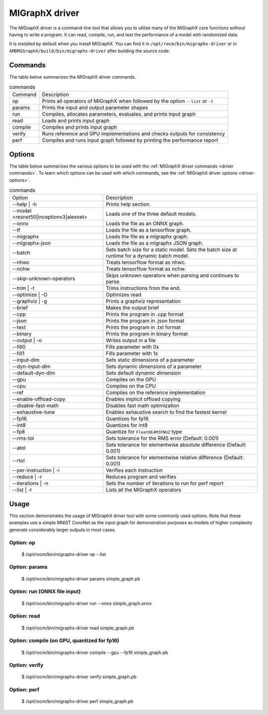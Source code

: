 .. meta::
   :description: MIGraphX provides an optimized execution engine for deep learning neural networks
   :keywords: MIGraphX, ROCm, library, API, tool

.. _migraphx-driver:

=====================
MIGraphX driver
=====================

The MIGraphX driver is a command-line tool that allows you to utilize many of the MIGraphX core functions without having to write a program.
It can read, compile, run, and test the performance of a model with randomized data.

It is installed by default when you install MIGraphX. You can find it in ``/opt/rocm/bin/migraphx-driver`` or in ``AMDMIGraphX/build/bin/migraphx-driver`` after building the source code.

.. _driver commands:

Commands
-----------

The table below summarizes the MIGraphX driver commands.

.. list-table:: commands
   
   *  - Command
      - Description
   *  - op
      - Prints all operators of MIGraphX when followed by the option ``--list`` or ``-l``
   *  - params
      - Prints the input and output parameter shapes
   *  - run
      - Compiles, allocates parameters, evaluates, and prints input graph
   *  - read
      - Loads and prints input graph
   *  - compile
      - Compiles and prints input graph
   *  - verify
      - Runs reference and GPU implementations and checks outputs for consistency
   *  - perf
      - Compiles and runs input graph followed by printing the performance report

Options
----------

The table below summarizes the various options to be used with the :ref:`MIGraphX driver commands <driver commands>`.
To learn which options can be used with which commands, see the :ref:`MIGraphX driver options <driver-options>`.

.. list-table:: commands

   *  - Option
      - Description
   *  - --help | -h
      - Prints help section.
   *  - --model <resnet50|inceptionv3|alexnet>
      - Loads one of the three default models.
   *  - --onnx
      - Loads the file as an ONNX graph.
   *  - --tf
      - Loads the file as a tensorflow graph.
   *  - --migraphx
      - Loads the file as a migraphx graph.
   *  - --migraphx-json
      - Loads the file as a migraphx JSON graph.
   *  - --batch
      - Sets batch size for a static model. Sets the batch size at runtime for a dynamic batch model.
   *  - --nhwc
      - Treats tensorflow format as nhwc.
   *  - --nchw
      - Treats tensorflow format as nchw.
   *  - --skip-unknown-operators	
      - Skips unknown operators when parsing and continues to parse.
   *  - --trim | -t
      - Trims instructions from the end.
   *  - --optimize | -O
      - Optimizes read
   *  - --graphviz | -g
      - Prints a graphviz representation
   *  - --brief
      - Makes the output brief
   *  - --cpp
      - Prints the program in .cpp format
   *  - --json
      - Prints the program in .json format
   *  - --text
      - Prints the program in .txt format
   *  - --binary
      - Prints the program in binary format
   *  - --output | -o
      - Writes output in a file
   *  - --fill0
      - Fills parameter with 0s
   *  - --fill1
      - Fills parameter with 1s
   *  - --input-dim
      - Sets static dimensions of a parameter
   *  - --dyn-input-dim
      - Sets dynamic dimensions of a parameter
   *  - --default-dyn-dim
      - Sets default dynamic dimension
   *  - --gpu
      - Compiles on the GPU
   *  - --cpu
      - Compiles on the CPU
   *  - --ref
      - Compiles on the reference implementation
   *  - --enable-offload-copy
      - Enables implicit offload copying
   *  - --disable-fast-math
      - Disables fast math optimization
   *  - --exhaustive-tune
      - Enables exhaustive search to find the fastest kernel
   *  - --fp16
      - Quantizes for fp16
   *  - --int8
      - Quantizes for int8
   *  - --fp8
      - Quantize for ``Float8E4M3FNUZ`` type
   *  - --rms-tol
      - Sets tolerance for the RMS error (Default: 0.001)
   *  - --atol
      - Sets tolerance for elementwise absolute difference (Default: 0.001)
   *  - --rtol
      - Sets tolerance for elementwise relative difference (Default: 0.001)
   *  - --per-instruction | -i
      - Verifies each instruction
   *  - --reduce | -r
      - Reduces program and verifies
   *  - --iterations | -n
      - Sets the number of iterations to run for perf report
   *  - --list | -l
      - Lists all the MIGraphX operators

Usage
----------

This section demonstrates the usage of MIGraphX driver tool with some commonly used options. Note that these examples use a simple
MNIST ConvNet as the input graph for demonstration purposes as models of higher complexity generate considerably larger outputs in most cases.

Option: op
************

   $ /opt/rocm/bin/migraphx-driver op --list

.. collapse:: View Output

   @literal
   @param
   @return
   abs
   acos
   acosh
   add   
   argmax
   argmin
   as_shape
   asin
   asinh
   atan
   atanh
   batch_norm_inference
   broadcast
   capture
   ceil
   check_context::migraphx::gpu::context
   clip
   concat
   contiguous
   convert
   convolution
   cos
   cosh
   deconvolution
   div
   dot
   elu
   equal
   erf
   exp
   flatten
   floor
   gather
   gpu::abs
   gpu::acos
   gpu::acosh
   gpu::add
   gpu::add_clip
   gpu::add_gelu
   gpu::add_gelu_new
   gpu::add_relu
   gpu::add_tanh
   gpu::argmax
   gpu::argmin
   gpu::asin
   gpu::asinh
   gpu::atan
   gpu::atanh
   gpu::batch_norm_inference
   gpu::ceil
   gpu::clip
   gpu::concat
   gpu::contiguous
   gpu::conv_bias
   gpu::conv_bias_relu
   gpu::convert
   gpu::convolution
   gpu::cos
   gpu::cosh
   gpu::deconv
   gpu::div
   gpu::elu
   gpu::equal
   gpu::erf
   gpu::exp
   gpu::floor
   gpu::gather
   gpu::gelu
   gpu::gelu_new
   gpu::gemm
   gpu::greater
   gpu::layernorm
   gpu::leaky_relu
   gpu::less
   gpu::log
   gpu::logsoftmax
   gpu::lrn
   gpu::max
   gpu::min
   gpu::mul
   gpu::mul_add
   gpu::mul_add_relu
   gpu::pad
   gpu::pooling
   gpu::pow
   gpu::prelu
   gpu::quant_convolution
   gpu::quant_gemm
   gpu::recip
   gpu::record_event
   gpu::reduce_max
   gpu::reduce_mean
   gpu::reduce_min
   gpu::reduce_prod
   gpu::reduce_sum
   gpu::relu
   gpu::rnn_var_sl_last_output
   gpu::rnn_var_sl_shift_output
   gpu::rnn_var_sl_shift_sequence
   gpu::round
   gpu::rsqrt
   gpu::set_stream
   gpu::sigmoid
   gpu::sign
   gpu::sin
   gpu::sinh
   gpu::softmax
   gpu::sqdiff
   gpu::sqrt
   gpu::sub
   gpu::tan
   gpu::tanh
   gpu::triadd
   gpu::triadd_clip
   gpu::triadd_relu
   gpu::triadd_sigmoid
   gpu::triadd_tanh
   gpu::wait_event
   greater
   gru
   hip::allocate
   hip::copy
   hip::copy_from_gpu
   hip::copy_to_gpu
   hip::hip_allocate_memory
   hip::hip_copy_literal
   identity
   im2col
   leaky_relu
   less
   load
   log
   logsoftmax
   lrn
   lstm
   max
   min
   mul
   multibroadcast
   neg
   outline
   pad
   pooling
   pow
   prelu
   quant_convolution
   quant_dot
   recip
   reduce_max
   reduce_mean
   reduce_min
   reduce_prod
   reduce_sum
   ref::batch_norm_inference
   ref::convolution
   ref::deconvolution
   ref::dot
   ref::elu
   ref::im2col
   ref::leaky_relu
   ref::logsoftmax
   ref::lrn
   ref::op
   ref::pad
   ref::pooling_average
   ref::pooling_max
   ref::quant_convolution
   ref::rnn_var_sl_last_output
   ref::softmax
   relu
   reshape
   rnn
   rnn_last_cell_output
   rnn_last_hs_output
   rnn_var_sl_last_output
   rnn_var_sl_shift_output
   rnn_var_sl_shift_sequence
   round
   rsqrt
   scalar
   sigmoid
   sign
   sin
   sinh
   slice
   softmax
   sqdiff
   sqrt
   squeeze
   sub
   tan
   tanh
   transpose
   undefined
   unknown:
   unsqueeze

Option: params
****************

   $ /opt/rocm/bin/migraphx-driver params simple_graph.pb 

.. collapse:: View Output

      Reading: simple_graph.pb
      x: float_type, {1, 28, 28}, {784, 28, 1}

Option: run (ONNX file input)
*******************************

   $ /opt/rocm/bin/migraphx-driver run --onnx simple_graph.onnx

.. collapse:: View Output

   Compiling ... 
   Reading: simple_graph.onnx
   @0 = check_context::migraphx::gpu::context -> float_type, {}, {}
   @1 = hip::hip_allocate_memory[shape=float_type, {256}, {1},id=scratch] -> float_type, {256}, {1}
   @2 = hip::hip_copy_literal[id=@literal:1] -> float_type, {784, 128}, {128, 1}
   x:0 = @param:x:0 -> float_type, {1, 28, 28}, {784, 28, 1}
   @3 = reshape[dims={-1, 784}](x:0) -> float_type, {1, 784}, {784, 1}
   @4 = load[offset=0,end=512](@1) -> float_type, {1, 128}, {128, 1}
   @5 = gpu::gemm[alpha=1,beta=0](@3,@2,@4) -> float_type, {1, 128}, {128, 1}
   @6 = hip::hip_copy_literal[id=@literal:0] -> float_type, {128}, {1}
   @7 = hip::hip_copy_literal[id=@literal:2] -> float_type, {10}, {1}
   @8 = hip::hip_copy_literal[id=@literal:3] -> float_type, {128, 10}, {10, 1}
   @9 = multibroadcast[output_lens={1, 128}](@6) -> float_type, {1, 128}, {0, 1}
   @10 = load[offset=512,end=1024](@1) -> float_type, {1, 128}, {128, 1}
   @11 = gpu::add_relu(@5,@9,@10) -> float_type, {1, 128}, {128, 1}
   @12 = load[offset=0,end=40](@1) -> float_type, {1, 10}, {10, 1}
   @13 = gpu::gemm[alpha=1,beta=0](@11,@8,@12) -> float_type, {1, 10}, {10, 1}
   @14 = multibroadcast[output_lens={1, 10}](@7) -> float_type, {1, 10}, {0, 1}
   @15 = load[offset=40,end=80](@1) -> float_type, {1, 10}, {10, 1}
   @16 = gpu::add(@13,@14,@15) -> float_type, {1, 10}, {10, 1}
   #output_0 = @param:#output_0 -> float_type, {1, 10}, {10, 1}
   @17 = gpu::softmax[axis=1](@16,#output_0) -> float_type, {1, 10}, {10, 1}
   @18 = @return(@17)

   Allocating params ... 
   @0 = check_context::migraphx::gpu::context -> float_type, {}, {}
   @1 = hip::hip_allocate_memory[shape=float_type, {256}, {1},id=scratch] -> float_type, {256}, {1}
   @2 = hip::hip_copy_literal[id=@literal:1] -> float_type, {784, 128}, {128, 1}
   x:0 = @param:x:0 -> float_type, {1, 28, 28}, {784, 28, 1}
   @3 = reshape[dims={-1, 784}](x:0) -> float_type, {1, 784}, {784, 1}
   @4 = load[offset=0,end=512](@1) -> float_type, {1, 128}, {128, 1}
   @5 = gpu::gemm[alpha=1,beta=0](@3,@2,@4) -> float_type, {1, 128}, {128, 1}
   @6 = hip::hip_copy_literal[id=@literal:0] -> float_type, {128}, {1}
   @7 = hip::hip_copy_literal[id=@literal:2] -> float_type, {10}, {1}
   @8 = hip::hip_copy_literal[id=@literal:3] -> float_type, {128, 10}, {10, 1}
   @9 = multibroadcast[output_lens={1, 128}](@6) -> float_type, {1, 128}, {0, 1}
   @10 = load[offset=512,end=1024](@1) -> float_type, {1, 128}, {128, 1}
   @11 = gpu::add_relu(@5,@9,@10) -> float_type, {1, 128}, {128, 1}
   @12 = load[offset=0,end=40](@1) -> float_type, {1, 10}, {10, 1}
   @13 = gpu::gemm[alpha=1,beta=0](@11,@8,@12) -> float_type, {1, 10}, {10, 1}
   @14 = multibroadcast[output_lens={1, 10}](@7) -> float_type, {1, 10}, {0, 1}
   @15 = load[offset=40,end=80](@1) -> float_type, {1, 10}, {10, 1}
   @16 = gpu::add(@13,@14,@15) -> float_type, {1, 10}, {10, 1}
   #output_0 = @param:#output_0 -> float_type, {1, 10}, {10, 1}
   @17 = gpu::softmax[axis=1](@16,#output_0) -> float_type, {1, 10}, {10, 1}
   @18 = @return(@17)

Option: read
**************

   $ /opt/rocm/bin/migraphx-driver read simple_graph.pb 

.. collapse:: View Output

   Reading: simple_graph.pb
   @0 = @literal{0.0136018, -0.0839988, 0.0375392, 0.0613085, -0.125795, 0.176185, 0.0761055, 0.0093384, -0.110057, -0.170587} -> float_type, {10}, {1}
   @1 = @literal{ ... } -> float_type, {128, 10}, {10, 1}
   @2 = @literal{ ... } -> float_type, {128}, {1}
   @3 = @literal{ ... } -> float_type, {784, 128}, {128, 1}
   @4 = @literal{-1, 784} -> int32_type, {2}, {1}
   x = @param:x -> float_type, {1, 28, 28}, {784, 28, 1}
   @5 = reshape[dims={-1, 784}](x) -> float_type, {1, 784}, {784, 1}
   @6 = identity(@3) -> float_type, {784, 128}, {128, 1}
   @7 = dot[alpha=1,beta=1](@5,@6) -> float_type, {1, 128}, {128, 1}
   @8 = identity(@2) -> float_type, {128}, {1}
   @9 = broadcast[axis=1,dims={1, 128}](@8) -> float_type, {1, 128}, {0, 1}
   @10 = add(@7,@9) -> float_type, {1, 128}, {128, 1}
   @11 = relu(@10) -> float_type, {1, 128}, {128, 1}
   @12 = identity(@1) -> float_type, {128, 10}, {10, 1}
   @13 = dot[alpha=1,beta=1](@11,@12) -> float_type, {1, 10}, {10, 1}
   @14 = identity(@0) -> float_type, {10}, {1}
   @15 = broadcast[axis=1,dims={1, 10}](@14) -> float_type, {1, 10}, {0, 1}
   @16 = add(@13,@15) -> float_type, {1, 10}, {10, 1}
   @17 = softmax[axis=1](@16) -> float_type, {1, 10}, {10, 1}
   @18 = identity(@17) -> float_type, {1, 10}, {10, 1}

Option: compile (on GPU, quantized for fp16)
***********************************************

   $ /opt/rocm/bin/migraphx-driver compile --gpu --fp16 simple_graph.pb

.. collapse:: View Output

   Compiling ... 
   Reading: simple_graph.pb
   @0 = check_context::migraphx::gpu::context -> float_type, {}, {}
   @1 = hip::hip_allocate_memory[shape=float_type, {456}, {1},id=scratch] -> float_type, {456}, {1}
   @2 = hip::hip_copy_literal[id=@literal:0] -> half_type, {784, 128}, {128, 1}
   @3 = load[offset=256,end=1824](@1) -> half_type, {1, 28, 28}, {784, 28, 1}
   x = @param:x -> float_type, {1, 28, 28}, {784, 28, 1}
   @4 = gpu::convert[target_type=1](x,@3) -> half_type, {1, 28, 28}, {784, 28, 1}
   @5 = reshape[dims={-1, 784}](@4) -> half_type, {1, 784}, {784, 1}
   @6 = load[offset=0,end=256](@1) -> half_type, {1, 128}, {128, 1}
   @7 = gpu::gemm[alpha=1,beta=0](@5,@2,@6) -> half_type, {1, 128}, {128, 1}
   @8 = hip::hip_copy_literal[id=@literal:2] -> half_type, {128, 10}, {10, 1}
   @9 = hip::hip_copy_literal[id=@literal:1] -> half_type, {128}, {1}
   @10 = hip::hip_copy_literal[id=@literal:3] -> half_type, {10}, {1}
   @11 = load[offset=256,end=512](@1) -> half_type, {1, 128}, {128, 1}
   @12 = broadcast[axis=1,dims={1, 128}](@9) -> half_type, {1, 128}, {0, 1}
   @13 = gpu::add_relu(@7,@12,@11) -> half_type, {1, 128}, {128, 1}
   @14 = load[offset=0,end=20](@1) -> half_type, {1, 10}, {10, 1}
   @15 = gpu::gemm[alpha=1,beta=0](@13,@8,@14) -> half_type, {1, 10}, {10, 1}
   @16 = broadcast[axis=1,dims={1, 10}](@10) -> half_type, {1, 10}, {0, 1}
   @17 = load[offset=20,end=40](@1) -> half_type, {1, 10}, {10, 1}
   @18 = gpu::add(@15,@16,@17) -> half_type, {1, 10}, {10, 1}
   @19 = load[offset=0,end=20](@1) -> half_type, {1, 10}, {10, 1}
   @20 = gpu::softmax[axis=1](@18,@19) -> half_type, {1, 10}, {10, 1}
   output = @param:output -> float_type, {1, 10}, {10, 1}
   @21 = gpu::convert[target_type=2](@20,output) -> float_type, {1, 10}, {10, 1}

Option: verify
****************

   $ /opt/rocm/bin/migraphx-driver verify simple_graph.pb

.. collapse:: View Output

   Reading: simple_graph.pb
   @0 = @literal{0.0136018, -0.0839988, 0.0375392, 0.0613085, -0.125795, 0.176185, 0.0761055, 0.0093384, -0.110057, -0.170587} -> float_type, {10}, {1}
   @1 = @literal{ ... } -> float_type, {128, 10}, {10, 1}
   @2 = @literal{ ... } -> float_type, {128}, {1}
   @3 = @literal{ ... } -> float_type, {784, 128}, {128, 1}
   @4 = @literal{-1, 784} -> int32_type, {2}, {1}
   x = @param:x -> float_type, {1, 28, 28}, {784, 28, 1}
   @5 = reshape[dims={-1, 784}](x) -> float_type, {1, 784}, {784, 1}
   @6 = identity(@3) -> float_type, {784, 128}, {128, 1}
   @7 = dot[alpha=1,beta=1](@5,@6) -> float_type, {1, 128}, {128, 1}
   @8 = identity(@2) -> float_type, {128}, {1}
   @9 = broadcast[axis=1,dims={1, 128}](@8) -> float_type, {1, 128}, {0, 1}
   @10 = add(@7,@9) -> float_type, {1, 128}, {128, 1}
   @11 = relu(@10) -> float_type, {1, 128}, {128, 1}
   @12 = identity(@1) -> float_type, {128, 10}, {10, 1}
   @13 = dot[alpha=1,beta=1](@11,@12) -> float_type, {1, 10}, {10, 1}
   @14 = identity(@0) -> float_type, {10}, {1}
   @15 = broadcast[axis=1,dims={1, 10}](@14) -> float_type, {1, 10}, {0, 1}
   @16 = add(@13,@15) -> float_type, {1, 10}, {10, 1}
   @17 = softmax[axis=1](@16) -> float_type, {1, 10}, {10, 1}
   @18 = identity(@17) -> float_type, {1, 10}, {10, 1}

   @0 = @literal{0.0136018, -0.0839988, 0.0375392, 0.0613085, -0.125795, 0.176185, 0.0761055, 0.0093384, -0.110057, -0.170587} -> float_type, {10}, {1}
   @1 = @literal{ ... } -> float_type, {128, 10}, {10, 1}
   @2 = @literal{ ... } -> float_type, {128}, {1}
   @3 = @literal{ ... } -> float_type, {784, 128}, {128, 1}
   @4 = @literal{-1, 784} -> int32_type, {2}, {1}
   x = @param:x -> float_type, {1, 28, 28}, {784, 28, 1}
   @5 = reshape[dims={-1, 784}](x) -> float_type, {1, 784}, {784, 1}
   @6 = identity(@3) -> float_type, {784, 128}, {128, 1}
   @7 = dot[alpha=1,beta=1](@5,@6) -> float_type, {1, 128}, {128, 1}
   @8 = identity(@2) -> float_type, {128}, {1}
   @9 = broadcast[axis=1,dims={1, 128}](@8) -> float_type, {1, 128}, {0, 1}
   @10 = add(@7,@9) -> float_type, {1, 128}, {128, 1}
   @11 = relu(@10) -> float_type, {1, 128}, {128, 1}
   @12 = identity(@1) -> float_type, {128, 10}, {10, 1}
   @13 = dot[alpha=1,beta=1](@11,@12) -> float_type, {1, 10}, {10, 1}
   @14 = identity(@0) -> float_type, {10}, {1}
   @15 = broadcast[axis=1,dims={1, 10}](@14) -> float_type, {1, 10}, {0, 1}
   @16 = add(@13,@15) -> float_type, {1, 10}, {10, 1}
   @17 = softmax[axis=1](@16) -> float_type, {1, 10}, {10, 1}
   @18 = identity(@17) -> float_type, {1, 10}, {10, 1}

   @0 = @literal{0.0136018, -0.0839988, 0.0375392, 0.0613085, -0.125795, 0.176185, 0.0761055, 0.0093384, -0.110057, -0.170587} -> float_type, {10}, {1}
   @1 = @literal{ ... } -> float_type, {128, 10}, {10, 1}
   @2 = @literal{ ... } -> float_type, {128}, {1}
   @3 = @literal{ ... } -> float_type, {784, 128}, {128, 1}
   x = @param:x -> float_type, {1, 28, 28}, {784, 28, 1}
   @4 = ref::reshape[dims={-1, 784}](x) -> float_type, {1, 784}, {784, 1}
   @5 = ref::identity(@3) -> float_type, {784, 128}, {128, 1}
   @6 = ref::dot[alpha=1,beta=1](@4,@5) -> float_type, {1, 128}, {128, 1}
   @7 = ref::identity(@2) -> float_type, {128}, {1}
   @8 = ref::broadcast[axis=1,dims={1, 128}](@7) -> float_type, {1, 128}, {0, 1}
   @9 = ref::contiguous(@8) -> float_type, {1, 128}, {128, 1}
   @10 = ref::add(@6,@9) -> float_type, {1, 128}, {128, 1}
   @11 = ref::relu(@10) -> float_type, {1, 128}, {128, 1}
   @12 = ref::identity(@1) -> float_type, {128, 10}, {10, 1}
   @13 = ref::dot[alpha=1,beta=1](@11,@12) -> float_type, {1, 10}, {10, 1}
   @14 = ref::identity(@0) -> float_type, {10}, {1}
   @15 = ref::broadcast[axis=1,dims={1, 10}](@14) -> float_type, {1, 10}, {0, 1}
   @16 = ref::contiguous(@15) -> float_type, {1, 10}, {10, 1}
   @17 = ref::add(@13,@16) -> float_type, {1, 10}, {10, 1}
   @18 = ref::softmax[axis=1](@17) -> float_type, {1, 10}, {10, 1}
   @19 = ref::identity(@18) -> float_type, {1, 10}, {10, 1}

   @0 = check_context::migraphx::gpu::context -> float_type, {}, {}
   @1 = hip::hip_allocate_memory[shape=float_type, {256}, {1},id=scratch] -> float_type, {256}, {1}
   @2 = hip::hip_copy_literal[id=@literal:3] -> float_type, {784, 128}, {128, 1}
   x = @param:x -> float_type, {1, 28, 28}, {784, 28, 1}
   @3 = load[offset=0,end=512](@1) -> float_type, {1, 128}, {128, 1}
   @4 = reshape[dims={-1, 784}](x) -> float_type, {1, 784}, {784, 1}
   @5 = gpu::gemm[alpha=1,beta=0](@4,@2,@3) -> float_type, {1, 128}, {128, 1}
   @6 = hip::hip_copy_literal[id=@literal:1] -> float_type, {128, 10}, {10, 1}
   @7 = hip::hip_copy_literal[id=@literal:2] -> float_type, {128}, {1}
   @8 = hip::hip_copy_literal[id=@literal:0] -> float_type, {10}, {1}
   @9 = load[offset=512,end=1024](@1) -> float_type, {1, 128}, {128, 1}
   @10 = broadcast[axis=1,dims={1, 128}](@7) -> float_type, {1, 128}, {0, 1}
   @11 = gpu::add_relu(@5,@10,@9) -> float_type, {1, 128}, {128, 1}
   @12 = load[offset=40,end=80](@1) -> float_type, {1, 10}, {10, 1}
   @13 = gpu::gemm[alpha=1,beta=0](@11,@6,@12) -> float_type, {1, 10}, {10, 1}
   @14 = load[offset=0,end=40](@1) -> float_type, {1, 10}, {10, 1}
   @15 = broadcast[axis=1,dims={1, 10}](@8) -> float_type, {1, 10}, {0, 1}
   @16 = gpu::add(@13,@15,@14) -> float_type, {1, 10}, {10, 1}
   output = @param:output -> float_type, {1, 10}, {10, 1}
   @17 = gpu::softmax[axis=1](@16,output) -> float_type, {1, 10}, {10, 1}

Option: perf
**************

   $ /opt/rocm/bin/migraphx-driver perf simple_graph.pb

.. collapse:: View Output

   Compiling ... 
   Reading: simple_graph.pb
   @0 = check_context::migraphx::gpu::context -> float_type, {}, {}
   @1 = hip::hip_allocate_memory[shape=float_type, {256}, {1},id=scratch] -> float_type, {256}, {1}
   @2 = hip::hip_copy_literal[id=@literal:3] -> float_type, {784, 128}, {128, 1}
   @3 = load[offset=0,end=512](@1) -> float_type, {1, 128}, {128, 1}
   x = @param:x -> float_type, {1, 28, 28}, {784, 28, 1}
   @4 = reshape[dims={-1, 784}](x) -> float_type, {1, 784}, {784, 1}
   @5 = gpu::gemm[alpha=1,beta=0](@4,@2,@3) -> float_type, {1, 128}, {128, 1}
   @6 = hip::hip_copy_literal[id=@literal:1] -> float_type, {128, 10}, {10, 1}
   @7 = hip::hip_copy_literal[id=@literal:0] -> float_type, {10}, {1}
   @8 = hip::hip_copy_literal[id=@literal:2] -> float_type, {128}, {1}
   @9 = broadcast[axis=1,dims={1, 128}](@8) -> float_type, {1, 128}, {0, 1}
   @10 = load[offset=512,end=1024](@1) -> float_type, {1, 128}, {128, 1}
   @11 = gpu::add_relu(@5,@9,@10) -> float_type, {1, 128}, {128, 1}
   @12 = load[offset=0,end=40](@1) -> float_type, {1, 10}, {10, 1}
   @13 = gpu::gemm[alpha=1,beta=0](@11,@6,@12) -> float_type, {1, 10}, {10, 1}
   @14 = broadcast[axis=1,dims={1, 10}](@7) -> float_type, {1, 10}, {0, 1}
   @15 = load[offset=40,end=80](@1) -> float_type, {1, 10}, {10, 1}
   @16 = gpu::add(@13,@14,@15) -> float_type, {1, 10}, {10, 1}
   output = @param:output -> float_type, {1, 10}, {10, 1}
   @17 = gpu::softmax[axis=1](@16,output) -> float_type, {1, 10}, {10, 1}

   Allocating params ... 
   Running performance report ... 
   @0 = check_context::migraphx::gpu::context -> float_type, {}, {}: 0.00057782ms, 1%
   @1 = hip::hip_allocate_memory[shape=float_type, {256}, {1},id=scratch] -> float_type, {256}, {1}: 0.000295ms, 1%
   @2 = hip::hip_copy_literal[id=@literal:3] -> float_type, {784, 128}, {128, 1}: 0.00027942ms, 1%
   @3 = load[offset=0,end=512](@1) -> float_type, {1, 128}, {128, 1}: 0.000232ms, 1%
   x = @param:x -> float_type, {1, 28, 28}, {784, 28, 1}: 0.0003206ms, 1%
   @4 = reshape[dims={-1, 784}](x) -> float_type, {1, 784}, {784, 1}: 0.00033842ms, 1%
   @5 = gpu::gemm[alpha=1,beta=0](@4,@2,@3) -> float_type, {1, 128}, {128, 1}: 0.212592ms, 52%
   @6 = hip::hip_copy_literal[id=@literal:1] -> float_type, {128, 10}, {10, 1}: 0.00085822ms, 1%
   @7 = hip::hip_copy_literal[id=@literal:0] -> float_type, {10}, {1}: 0.000382ms, 1%
   @8 = hip::hip_copy_literal[id=@literal:2] -> float_type, {128}, {1}: 0.0003486ms, 1%
   @9 = broadcast[axis=1,dims={1, 128}](@8) -> float_type, {1, 128}, {0, 1}: 0.000299ms, 1%
   @10 = load[offset=512,end=1024](@1) -> float_type, {1, 128}, {128, 1}: 0.000234ms, 1%
   @11 = gpu::add_relu(@5,@9,@10) -> float_type, {1, 128}, {128, 1}: 0.0416597ms, 11%
   @12 = load[offset=0,end=40](@1) -> float_type, {1, 10}, {10, 1}: 0.0007548ms, 1%
   @13 = gpu::gemm[alpha=1,beta=0](@11,@6,@12) -> float_type, {1, 10}, {10, 1}: 0.0733071ms, 18%
   @14 = broadcast[axis=1,dims={1, 10}](@7) -> float_type, {1, 10}, {0, 1}: 0.00088142ms, 1%
   @15 = load[offset=40,end=80](@1) -> float_type, {1, 10}, {10, 1}: 0.000408ms, 1%
   @16 = gpu::add(@13,@14,@15) -> float_type, {1, 10}, {10, 1}: 0.0410144ms, 10%
   output = @param:output -> float_type, {1, 10}, {10, 1}: 0.0010222ms, 1%
   @17 = gpu::softmax[axis=1](@16,output) -> float_type, {1, 10}, {10, 1}: 0.0385636ms, 10%

   Summary:
   gpu::gemm: 0.285899ms, 69%
   gpu::add_relu: 0.0416597ms, 11%
   gpu::add: 0.0410144ms, 10%
   gpu::softmax: 0.0385636ms, 10%
   hip::hip_copy_literal: 0.00186824ms, 1%
   load: 0.0016288ms, 1%
   @param: 0.0013428ms, 1%
   broadcast: 0.00118042ms, 1%
   check_context::migraphx::gpu::context: 0.00057782ms, 1%
   reshape: 0.00033842ms, 1%
   hip::hip_allocate_memory: 0.000295ms, 1%

   Rate: 2866.1/sec
   Total time: 0.348906ms
   Total instructions time: 0.414369ms
   Overhead time: 0.00348144ms, -0.0654627ms
   Overhead: 1%, -19%
